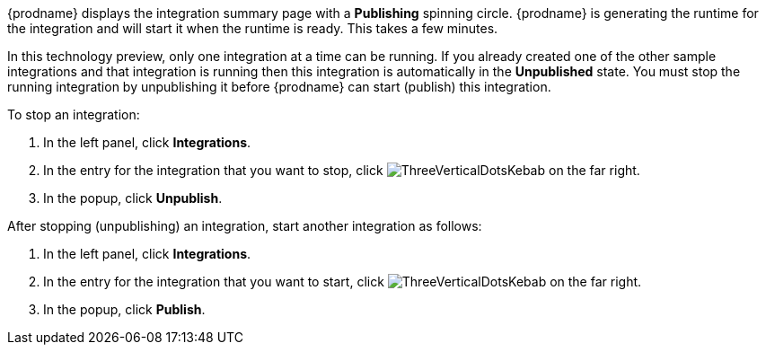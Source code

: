 [id='one-active-integration_{context}']
// Included in t2sf_name_and_publish.adoc
// sf2db_name_and_publish.adoc
// amq2api_name_and_publish.adoc

{prodname} displays the integration summary page with a *Publishing* spinning
circle. {prodname} is generating the runtime for the integration and
will start it when the runtime is ready. This takes a few minutes.

In this technology preview, only one integration at a time can be running.
If you already created one of the other sample integrations and that
integration is running then this integration is automatically in the
*Unpublished* state. You must stop the running integration by 
unpublishing it before {prodname} can start (publish) this integration. 

To stop an integration:

. In the left panel, click *Integrations*.
. In the entry for the integration that you want to stop, click
image:shared/images/ThreeVerticalDotsKebab.png[title="the three vertical dots"]
on the far right. 
. In the popup, click *Unpublish*. 

After stopping (unpublishing) an integration, start another integration as follows:

. In the left panel, click *Integrations*.
. In the entry for the integration that you want to start, click
image:shared/images/ThreeVerticalDotsKebab.png[title="the three vertical dots"]
on the far right. 
. In the popup, click *Publish*. 
